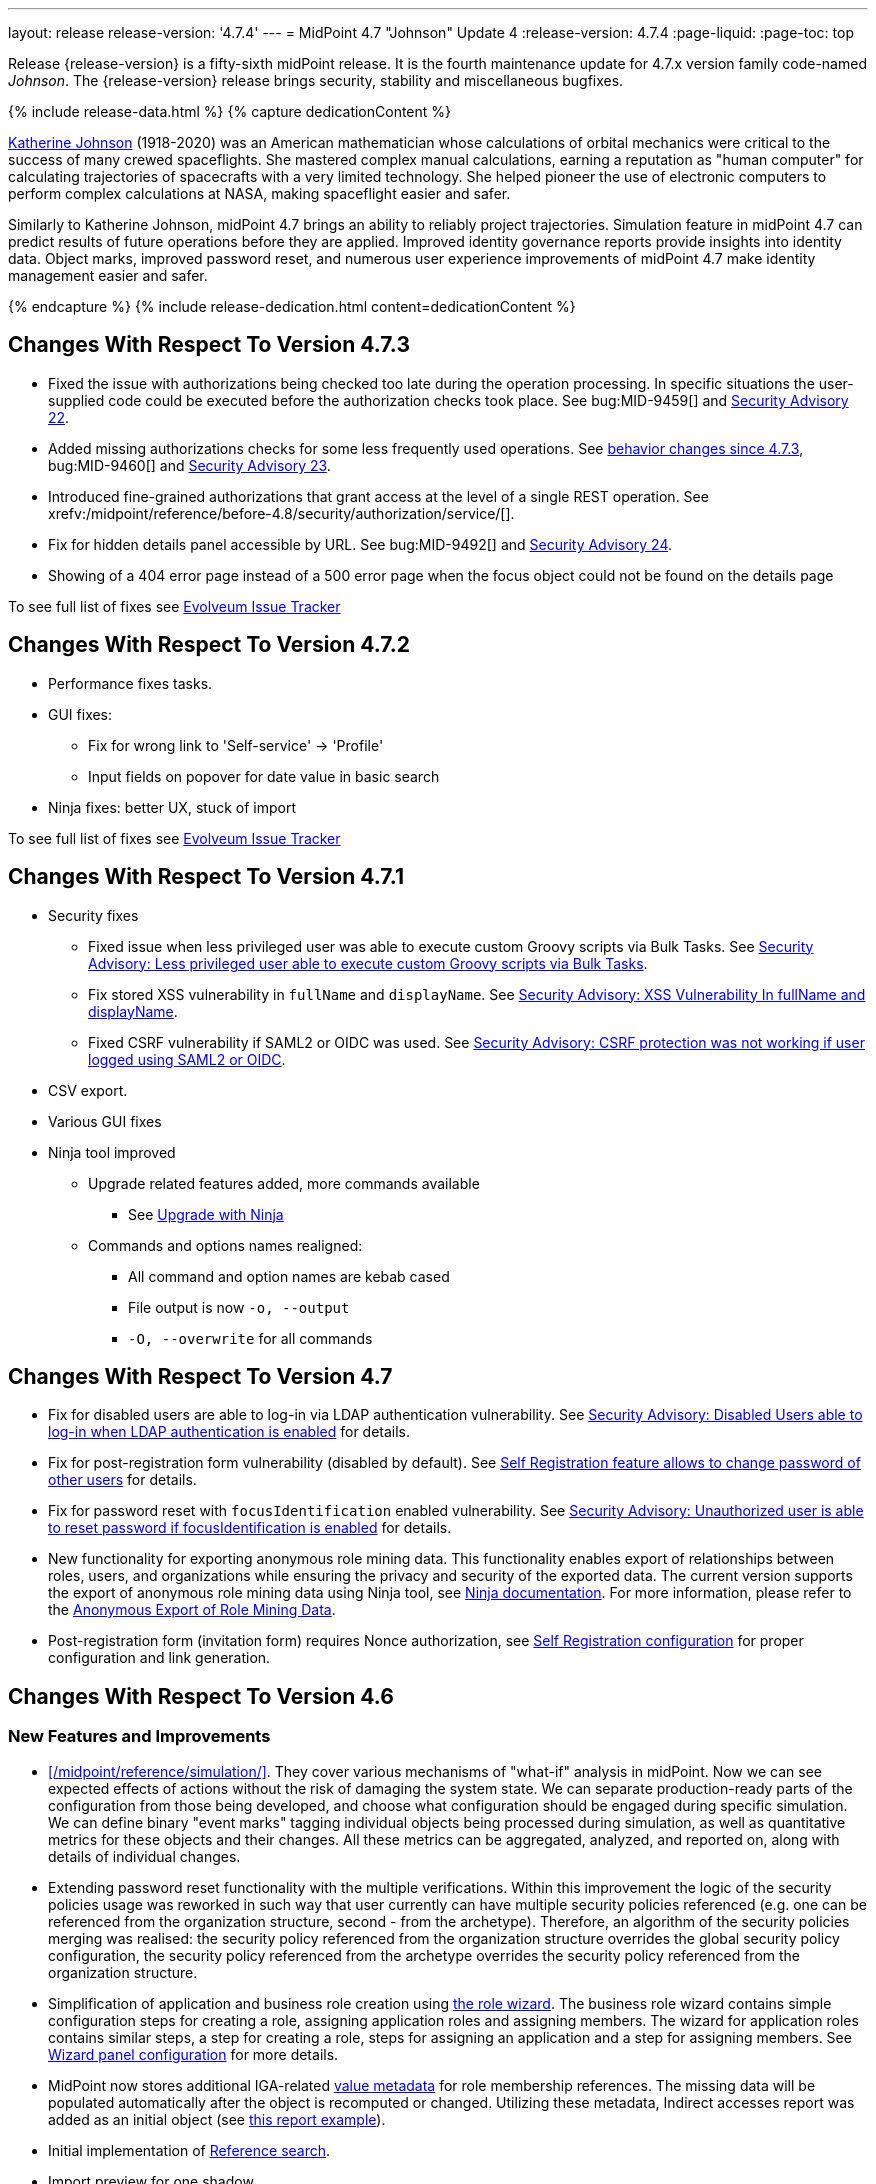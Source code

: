 ---
layout: release
release-version: '4.7.4'
---
= MidPoint 4.7 "Johnson" Update 4
:release-version: 4.7.4
:page-liquid:
:page-toc: top

Release {release-version} is a fifty-sixth midPoint release.
It is the fourth maintenance update for 4.7.x version family code-named _Johnson_.
The {release-version} release brings security, stability and miscellaneous bugfixes.

++++
{% include release-data.html %}
++++

++++
{% capture dedicationContent %}
<p>
<a href="https://en.wikipedia.org/wiki/Katherine_Johnson">Katherine Johnson</a> (1918-2020) was an American mathematician whose calculations of orbital mechanics were critical to the success of many crewed spaceflights.
She mastered complex manual calculations, earning a reputation as "human computer" for calculating trajectories of spacecrafts with a very limited technology.
She helped pioneer the use of electronic computers to perform complex calculations at NASA, making spaceflight easier and safer.
</p>
<p>
Similarly to Katherine Johnson, midPoint 4.7 brings an ability to reliably project trajectories.
Simulation feature in midPoint 4.7 can predict results of future operations before they are applied.
Improved identity governance reports provide insights into identity data.
Object marks, improved password reset, and numerous user experience improvements of midPoint 4.7 make identity management easier and safer.
</p>
{% endcapture %}
{% include release-dedication.html content=dedicationContent %}
++++

== Changes With Respect To Version 4.7.3

** Fixed the issue with authorizations being checked too late during the operation processing.
In specific situations the user-supplied code could be executed before the authorization checks took place.
See bug:MID-9459[] and xref:/midpoint/security/advisories/022-unauthorized-code-execution/[Security Advisory 22].

** Added missing authorizations checks for some less frequently used operations.
See link:#_behavior_changes_since_4_7_3[behavior changes since 4.7.3], bug:MID-9460[] and xref:/midpoint/security/advisories/023-unauthorized-operation-execution/[Security Advisory 23].

** Introduced fine-grained authorizations that grant access at the level of a single REST operation.
See xrefv:/midpoint/reference/before-4.8/security/authorization/service/[].

** Fix for hidden details panel accessible by URL. See bug:MID-9492[] and xref:/midpoint/security/advisories/024-showing-hidden-panel/[Security Advisory 24].

** Showing of a 404 error page instead of a 500 error page when the focus object could not be found on the details page

To see full list of fixes see https://support.evolveum.com/projects/midpoint/work_packages?query_props=%7B%22c%22%3A%5B%22id%22%2C%22subject%22%2C%22type%22%2C%22status%22%2C%22priority%22%2C%22assignee%22%2C%22customField6%22%5D%2C%22hi%22%3Afalse%2C%22g%22%3A%22%22%2C%22is%22%3Atrue%2C%22tv%22%3Afalse%2C%22hla%22%3A%5B%22status%22%2C%22priority%22%5D%2C%22t%22%3A%22priority%3Adesc%2Cid%3Aasc%22%2C%22f%22%3A%5B%7B%22n%22%3A%22customField6%22%2C%22o%22%3A%22%3D%22%2C%22v%22%3A%5B%2273%22%5D%7D%5D%2C%22ts%22%3A%22PT0S%22%2C%22pp%22%3A20%2C%22pa%22%3A1%7D[Evolveum Issue Tracker]

== Changes With Respect To Version 4.7.2

** Performance fixes tasks.

** GUI fixes:
* Fix for wrong link to 'Self-service' -> 'Profile'
* Input fields on popover for date value in basic search

** Ninja fixes: better UX, stuck of import

To see full list of fixes see https://support.evolveum.com/projects/midpoint/work_packages?query_props=%7B%22t%22%3A%22priority%3Adesc%2Cid%3Aasc%22%2C%22f%22%3A%5B%7B%22n%22%3A%22customField6%22%2C%22o%22%3A%22%3D%22%2C%22v%22%3A%5B%2272%22%5D%7D%5D%7D[Evolveum Issue Tracker]

== Changes With Respect To Version 4.7.1

* Security fixes
** Fixed issue when less privileged user was able to execute custom Groovy scripts via Bulk Tasks. See xref:/midpoint/security/advisories/018-less-privileged-user-able-to-execute-custom-groovy-scripts/[Security Advisory: Less privileged user able to execute custom Groovy scripts via Bulk Tasks].
** Fix stored XSS vulnerability in `fullName` and `displayName`. See xref:/midpoint/security/advisories/019-xss-in-fullName-displayName/[Security Advisory: XSS Vulnerability In fullName and displayName].
** Fixed CSRF vulnerability if SAML2 or OIDC was used.  See xref:/midpoint/security/advisories/020-csrf-not-working-when-using-saml2/[Security Advisory: CSRF protection was not working if user logged using SAML2 or OIDC].
* CSV export.
* Various GUI fixes
* Ninja tool improved
** Upgrade related features added, more commands available
*** See xref:/midpoint/reference/deployment/ninja/use-case/upgrade-with-ninja[Upgrade with Ninja]
** Commands and options names realigned:
*** All command and option names are kebab cased
*** File output is now `-o, --output`
*** `-O, --overwrite` for all commands

== Changes With Respect To Version 4.7

* Fix for disabled users are able to log-in via LDAP authentication vulnerability. See xref:/midpoint/security/advisories/015-disabled-users-able-to-log-in-with-ldap/[Security Advisory: Disabled Users able to log-in when LDAP authentication is enabled] for details.
* Fix for post-registration form vulnerability (disabled by default). See  xref:/midpoint/security/advisories/017-self-registration-allows-to-change-password/[Self Registration feature allows to change password of other users] for details.
* Fix for password reset with `focusIdentification` enabled vulnerability. See xref:/midpoint/security/advisories/016-unauth-user-is-able-to-reset-password/[Security Advisory: Unauthorized user is able to reset password if focusIdentification is enabled] for details.


* New functionality for exporting anonymous role mining data. This functionality enables export of relationships between roles, users, and organizations while
ensuring the privacy and security of the exported data. The current version supports the
export of anonymous role mining data using Ninja tool, see xref:/midpoint/reference/deployment/ninja/#role-mining-exportimport[Ninja documentation].
For more information, please refer to the xref:/midpoint/reference/roles-policies/mining/anonymous-data-export/#anonymous-export-of-role-mining-data[Anonymous Export of Role Mining Data].

* Post-registration form (invitation form) requires Nonce authorization, see xref:/midpoint/reference/misc/self-registration[Self Registration configuration] for proper configuration and link generation.

== Changes With Respect To Version 4.6

=== New Features and Improvements

* xref:/midpoint/reference/simulation/[]. They cover various mechanisms of "what-if" analysis in midPoint.
Now we can see expected effects of actions without the risk of damaging the system state.
We can separate production-ready parts of the configuration from those being developed, and choose what configuration should be engaged during specific simulation.
We can define binary "event marks" tagging individual objects being processed during simulation, as well as quantitative metrics for these objects and their changes.
All these metrics can be aggregated, analyzed, and reported on, along with details of individual changes.

* Extending password reset functionality with the multiple verifications.
Within this improvement the logic of the security policies usage was reworked in such way that user currently can have multiple security policies referenced (e.g. one can be referenced from the organization structure, second - from the archetype).
Therefore, an algorithm of the security policies merging was realised: the security policy referenced from the organization structure overrides the global security policy configuration, the security policy referenced from the archetype overrides the security policy referenced from the organization structure.

* Simplification of application and business role creation using xref:/midpoint/reference/admin-gui/role-wizard/[the role wizard].
The business role wizard contains simple configuration steps for creating a role, assigning application roles and assigning members.
The wizard for application roles contains similar steps, a step for creating a role, steps for assigning an application and a step for assigning members.
See xref:/midpoint/reference/admin-gui/admin-gui-config/#wizard-panels[Wizard panel configuration] for more details.

* MidPoint now stores additional IGA-related xref:/midpoint/reference/misc/value-metadata/[value metadata]
for role membership references.
The missing data will be populated automatically after the object is recomputed or changed.
Utilizing these metadata, Indirect accesses report was added as an initial object (see
xref:/midpoint/reference/misc/reports/examples/reference-search-based-report.adoc[this report example]).

* Initial implementation of xref:/midpoint/reference/concepts/query/#reference-query[Reference search].

* Import preview for one shadow.

* Delta viewer updated on several pages (focus save preview, audit event details, simulations, ...).
See xref:/midpoint/reference/admin-gui/delta-visualization[Delta visualization] for more details.

* xref:/midpoint/reference/concepts/mark/[Object Marks] and Object Operation Policies. Added new mechanism for lightweight administrative / policy marking of objects (supported only with native repository, in this release marks are only supported for shadows).
The functionality of `protected` shadows was reworked in favor of object marks and object operation policies, which allows for shadows to be explicitly marked as `protected` or excluded from synchronization.

=== Miscellaneous Improvements

* ConnId handlers are disabled by default, there is no need to disable them explicitly.


=== Releases Of Other Components

* New version (2.6) of xref:/connectors/connectors/com.evolveum.polygon.connector.csv.CsvConnector/[CSV Connector] was released and bundled with midPoint. The connector supports internal filtering of search results, it does not need ConnId result handlers any more.

* New version (3.6.1) of LDAP connector bundle (including xref:/connectors/connectors/com.evolveum.polygon.connector.ldap.LdapConnector/[LDAP Connector] and xref:/connectors/connectors/com.evolveum.polygon.connector.ldap.ad.AdLdapConnector/[Active Directory Connector]) was released and bundled with midPoint.
This version fixes a bug with large integer numbers (bug:MID-4424[]).
Resource schema of LDAP and AD resources need to be refreshed (deleted and re-fetched) for the connector to operate correctly.
Please see _Upgrade_ section below for details.

* Docker images will be released in Docker Hub soon after midPoint {release-version} release.

* Overlay project examples will be released soon after midPoint {release-version} release.

* xref:/midpoint/tools/studio/[MidPoint Studio] version {release-version} will be released soon after midPoint {release-version} release.

* xref:/midpoint/devel/prism/[Prism] data representation library {release-version} was released together with midPoint {release-version}.

* xref:/midpoint/reference/interfaces/midpoint-client-java/[Midpoint client Java library] will be released soon after midPoint {release-version} release.

++++
{% include release-quality.html %}
++++

=== Limitations

Following list provides summary of limitation of this midPoint release.

* Functionality that is marked as xref:/midpoint/versioning/experimental/[Experimental Functionality] is not supported for general use (yet).
Such features are not covered by midPoint support.
They are supported only for those subscribers that funded the development of this feature by the means of
xref:/support/subscription-sponsoring/[subscriptions and sponsoring] or for those that explicitly negotiated such support in their support contracts.

* MidPoint comes with bundled xref:/connectors/connectors/com.evolveum.polygon.connector.ldap.LdapConnector/[LDAP Connector].
Support for LDAP connector is included in standard midPoint support service, but there are limitations.
This "bundled" support only includes operations of LDAP connector that 100% compliant with LDAP standards.
Any non-standard functionality is explicitly excluded from the bundled support.
We strongly recommend to explicitly negotiate support for a specific LDAP server in your midPoint support contract.
Otherwise, only standard LDAP functionality is covered by the support.
See xref:/connectors/connectors/com.evolveum.polygon.connector.ldap.LdapConnector/[LDAP Connector] page for more details.

* MidPoint comes with bundled xref:/connectors/connectors/com.evolveum.polygon.connector.ldap.ad.AdLdapConnector/[Active Directory Connector (LDAP)].
Support for AD connector is included in standard midPoint support service, but there are limitations.
Only some versions of Active Directory deployments are supported.
Basic AD operations are supported, but advanced operations may not be supported at all.
The connector does not claim to be feature-complete.
See xref:/connectors/connectors/com.evolveum.polygon.connector.ldap.ad.AdLdapConnector/[Active Directory Connector (LDAP)] page for more details.

* MidPoint user interface has flexible (responsive) design, it is able to adapt to various screen sizes, including screen sizes used by some mobile devices.
However, midPoint administration interface is also quite complex, and it would be very difficult to correctly support all midPoint functionality on very small screens.
Therefore, midPoint often works well on larger mobile devices (tablets), but it is very likely to be problematic on small screens (mobile phones).
Even though midPoint may work well on mobile devices, the support for small screens is not included in standard midPoint subscription.
Partial support for small screens (e.g. only for self-service purposes) may be provided, but it has to be explicitly negotiated in a subscription contract.

* There are several add-ons and extensions for midPoint that are not explicitly distributed with midPoint.
This includes xref:/midpoint/reference/interfaces/midpoint-client-java/[Java client library],
various https://github.com/Evolveum/midpoint-samples[samples], scripts, connectors and other non-bundled items.
Support for these non-bundled items is limited.
Generally speaking, those non-bundled items are supported only for platform subscribers and those that explicitly negotiated the support in their contract.

* MidPoint contains a basic case management user interface.
This part of midPoint user interface is not finished.
The only supported parts of this user interface are those that are used to process requests, approvals, and manual correlation.
Other parts of case management user interface are considered to be experimental, especially the parts dealing with manual provisioning cases.

* Production deployments of midPoint {release-version} in Microsoft Windows environment are not supported, as midPoint {release-version} is a feature release.
Production deployments in Windows environments are supported only for LTS releases.
For midPoint {release-version}, Microsoft Windows is supported only for evaluation, demo, development and similar non-production purposes.
Please see xref:/midpoint/install/bare-installation/platform-support/[] for details.

This list is just an overview, it may not be complete.
Please see the documentation regarding detailed limitations of individual features.

== Platforms

MidPoint is known to work well in the following deployment environment.
The following list is list of *tested* platforms, i.e. platforms that midPoint team or reliable partners personally tested with this release.
The version numbers in parentheses are the actual version numbers used for the tests.

It is very likely that midPoint will also work in similar environments.
But only the versions specified below are supported as part of midPoint subscription and support programs - unless a different version is explicitly agreed in the contract.

=== Operating System

MidPoint is likely to work on any operating system that supports the Java platform.
However, for *production deployment*, only some operating systems are supported:

* Linux (x86_64)

We are positive that midPoint can be successfully installed on other operating systems, especially macOS and Microsoft Windows desktop.
Such installations can be used to for evaluation, demonstration or development purposes.
However, we do not support these operating systems for production environments.
The tooling for production use is not maintained, such as various run control (start/stop) scripts, low-level administration and migration tools, backup and recovery support and so on.
Please see xref:/midpoint/install/bare-installation/platform-support/[] for details.

Production deployments in Windows environments are supported only for LTS releases.
As midPoint {release-version} is a feature release, Windows environment is not supported for production use.

=== Java

* OpenJDK 11 (11.0.16).

* OpenJDK 17.
This is a *recommended* platform.

OpenJDK 17 is the recommended Java platform to run midPoint.

Support for Oracle builds of JDK is provided only for the period in which Oracle provides public support (free updates) for their builds.
As far as we are aware, free updates for Oracle JDK 11 are no longer available.
Which means that Oracle JDK 11 is not supported for MidPoint anymore.
MidPoint is an open source project, and as such it relies on open source components.
We cannot provide support for platform that do not have public updates as we would not have access to those updates, and therefore we cannot reproduce and fix issues.
Use of open source OpenJDK builds with public support is recommended instead of proprietary builds.

=== Databases

Since midPoint 4.4, midPoint comes with two repository implementations: _native_ and _generic_.
Native PostgreSQL repository implementation is strongly recommended for all production deployments.

See xref:/midpoint/reference/repository/repository-database-support/[] for more details.

Since midPoint 4.0, *PostgreSQL is the recommended database* for midPoint deployments.
Our strategy is to officially support the latest stable version of PostgreSQL database (to the practically possible extent).
PostgreSQL database is the only database with clear long-term support plan in midPoint.
We make no commitments for future support of any other database engines.
See xref:/midpoint/reference/repository/repository-database-support/[] page for the details.
Only a direct connection from midPoint to the database engine is supported.
Database and/or SQL proxies, database load balancers or any other devices (e.g. firewalls) that alter the communication are not supported.

==== Native Database Support

xref:/midpoint/reference/repository/native-postgresql/[Native PostgreSQL repository implementation] is developed and tuned
specially for PostgreSQL database, taking advantage of native database features, providing improved performance and scalability.

This is now the *primary and recommended repository* for midPoint deployments.
Following database engines are supported:

* PostgreSQL 15, 14, and 13

==== Generic Database Support (deprecated)

xref:/midpoint/reference/repository/generic/[Generic repository implementation] is based on object-relational
mapping abstraction (Hibernate), supporting several database engines with the same code.
Following database engines are supported with this implementation:

* H2 (embedded).
Supported only in embedded mode.
Not supported for production deployments.
Only the version specifically bundled with midPoint is supported. +
H2 is intended only for development, demo and similar use cases.
It is *not* supported for any production use.
Also, upgrade of deployments based on H2 database are not supported.

* PostgreSQL 15, 14, 13, 12, and 11

* Oracle 21c

* Microsoft SQL Server 2019

Support for xref:/midpoint/reference/repository/generic/[generic repository implementation] together with all the database engines supported by this implementation is *deprecated*.
It is *strongly recommended* to migrate to xref:/midpoint/reference/repository/native-postgresql/[native PostgreSQL repository implementation] as soon as possible.
See xref:/midpoint/reference/repository/repository-database-support/[] for more details.

=== Supported Browsers

* Firefox
* Safari
* Chrome
* Edge
* Opera

Any recent version of the browsers is supported.
That means any stable stock version of the browser released in the last two years.
We formally support only stock, non-customized versions of the browsers without any extensions or other add-ons.
According to the experience most extensions should work fine with midPoint.
However, it is not possible to test midPoint with all of them and support all of them.
Therefore, if you chose to use extensions or customize the browser in any non-standard way you are doing that on your own risk.
We reserve the right not to support customized web browsers.

== Important Bundled Components

[%autowidth]
|===
| Component | Version | Description

| Tomcat
| 9.0.65
| Web container

| ConnId
| 1.5.1.10
| ConnId Connector Framework

| xref:/connectors/connectors/com.evolveum.polygon.connector.ldap.LdapConnector/[LDAP connector bundle]
| 3.6.1
| LDAP and Active Directory

| xref:/connectors/connectors/com.evolveum.polygon.connector.csv.CsvConnector/[CSV connector]
| 2.6
| Connector for CSV files

| xref:/connectors/connectors/org.identityconnectors.databasetable.DatabaseTableConnector/[DatabaseTable connector]
| 1.5.0.0
| Connector for simple database tables

|===

++++
{% include release-download.html %}
++++

== Upgrade

MidPoint is a software designed with easy upgradeability in mind.
We do our best to maintain strong backward compatibility of midPoint data model, configuration and system behavior.
However, midPoint is also very flexible and comprehensive software system with a very rich data model.
It is not humanly possible to test all the potential upgrade paths and scenarios.
Also, some changes in midPoint behavior are inevitable to maintain midPoint development pace.
Therefore, there may be some manual actions and configuration changes that need to be done during upgrades,
mostly related to xref:/midpoint/versioning/feature-lifecycle/[feature lifecycle].

This section provides overall overview of the changes and upgrade procedures.
Although we try to our best, it is not possible to foresee all possible uses of midPoint.
Therefore, the information provided in this section are for information purposes only without any guarantees of completeness.
In case of any doubts about upgrade or behavior changes please use services associated with xref:/support/subscription-sponsoring/[midPoint subscription programs].

Please refer to the xref:/midpoint/reference/upgrade/upgrade-guide/[] for general instructions and description of the upgrade process.
The guide describes the steps applicable for upgrades of all midPoint releases.
Following sections provide details regarding release {release-version}.

=== Upgrade From MidPoint 4.7.x

Please check if there is a need to add authorizations to specific users due to xref:_behavior_changes_since_4_7_3[behavior changes since 4.7.3].

=== Upgrade From MidPoint 4.6.x

MidPoint {release-version} data model is backwards compatible with previous midPoint version.
Please follow our xref:/midpoint/reference/upgrade/upgrade-guide/[Upgrade guide] carefully.

Note that:

* There are database schema changes (see xref:/midpoint/reference/upgrade/database-schema-upgrade/[Database schema upgrade]).

* Version numbers of some bundled connectors have changed.
Connector references from the resource definitions that are using the bundled connectors need to be updated.

* See also the _Actions required_ information below.

It is strongly recommended migrating to the xref:/midpoint/reference/repository/native-postgresql/[new native PostgreSQL repository implementation]
for all deployments that have not migrated yet.
However, it is *not* recommended upgrading the system and migrating the repositories in one step.
It is recommended doing it in two separate steps.
Please see xref:/midpoint/reference/repository/native-postgresql/migration/[] for the details.

=== Upgrade From MidPoint Versions Older Than 4.6

Upgrade from midPoint versions older than 4.6 to midPoint {release-version} is not supported directly.
Please xref:/midpoint/release/4.6/#upgrade[upgrade to midPoint 4.6.x] first.

=== Deprecation, Feature Removal And Major Incompatible Changes Since 4.6

NOTE: This section is relevant to the majority of midPoint deployments.
It refers to the most significant functionality removals and changes in this version.

* ConnId result handlers are disabled by default.
Result handlers were enabled by default in previous midPoint versions as this was default set by ConnId framework.
However, most connectors do not need result handlers, and the result handlers may even be harmful when used with some connector, the default setting was changed in midPoint 4.7.
+
_Actions required:_

** Explicitly enable ConnId result handlers for the connectors that need them.
Vast majority of connectors do not need result handlers, no action is required for such connectors.
CSV connector 2.5 and older required result handlers.
However, the connector was updated and version 2.6 of CSV connector does not require result handlers.
As CSV connector is bundled with midPoint, no special action is required even in this case, except for the usual connector upgrade procedure.

* New version (3.6.1) of LDAP connector bundle (including xref:/connectors/connectors/com.evolveum.polygon.connector.ldap.LdapConnector/[LDAP Connector] and xref:/connectors/connectors/com.evolveum.polygon.connector.ldap.ad.AdLdapConnector/[Active Directory Connector]) was released and bundled with midPoint 4.7.
This version fixes a bug with large integer numbers (bug:MID-4424[]).
+
_Actions required:_

** Resource schema of LDAP and AD resources need to be refreshed for the connector to operate correctly.
The `schema` section of the resource definition object should be deleted.
Subsequent _test_ operation on the resource will re-fetch the schema, correctly setting data types for large integer attributes.

* Scripts using `objectVariableMode` set to `prismReference` should, by default, be provided with the
real value of the reference, however in some cases they were provided `PrismReferenceValue` instead.
This is now fixed and real value of type `Referencable` is provided.
+
_Actions required:_

** Review your custom scripts for occurence of `<objectVariableMode>prismReference</objectVariableMode>`.
If found, review the script code if it conforms to the `Referencable` interface.
** If `PrismReferenceValue` value should be provided instead, add to your `script` element the following
sub-element: `<valueVariableMode>prismValue</valueVariableMode>`
** If `Referencable` is fine but for whatever reason `PrismReferenceValue` is needed as well,
it can be easily obtained by `def prismRefValue = object?.asReferenceValue()`
(assuming the input `Referencable` variable is called `object`).

=== Changes In Initial Objects Since 4.6

NOTE: This section is relevant to the majority of midPoint deployments.

MidPoint has a built-in set of "initial objects" that it will automatically create in the database if they are not present.
This includes vital objects for the system to be configured (e.g., the role `Superuser` and the user `administrator`).
These objects may change in some midPoint releases.
However, midPoint is conservative and avoids overwriting customized configuration objects.
Therefore, midPoint does not overwrite existing objects when they are already in the database.
This may result in upgrade problems if the existing object contains configuration that is no longer supported in a new version.

The following list contains a description of changes to the initial objects in this midPoint release.
The complete new set of initial objects is in the `config/initial-objects` directory in both the source and binary distributions.

_Actions required:_ Please review the changes and apply them appropriately to your configuration.
More details are provided along with individual changes below.

* `000-system-configuration.xml`:
** Minor changes in home page widgets in `adminGuiConfiguration/homePage/widget` container values related to the fix for bug:MID-8294[].
+
_Action suggested:_ Apply these changes to your configuration.

** Added object collection views for:
*** correlation cases (`correlation-case-view`),
*** application roles (`application-role`),
*** business roles (`business-role`),
*** applications (`application`),
*** event marks (`event-mark`),
*** object marks (`object-mark`).
+
_Action suggested:_ Copy these new views into your configuration, unless you are sure you don't need them.

** Added user details panel `applications`.
+
_Action suggested:_ Add it to your configuration.

** Resource wizard panel `rw-connectorConfiguration-partial` was updated for LDAP and AD connectors (`bindDn` and `bindPassword` properties were made visible) and for the DB Table connector (`host` and `database` properties were made visible).
+
_Action suggested:_ Update your configuration accordingly.

* `015-security-policy.xml`: `name` attribute was replaced with `identifier` within authentication modules and sequences definition.
+
_Action suggested:_ Update your configuration accordingly.

* `130-report-certification-definitions.xml`, `140-report-certification-campaigns.xml`, `150-report-certification-cases.xml`, `160-report-certification-work-items.xml` (previously `160-report-certification-decisions.xml`) were fixed. Please see bug:MID-8665[] and commit https://github.com/Evolveum/midpoint/commit/0d552a71[0d552a71].
+
_Action suggested:_ Use these files to replace your existing ones.

* `310-dashboard-admin.xml` was fixed. Please see bug:MID-8362[], bug:MID-8084[], and commit https://github.com/Evolveum/midpoint/commit/d774ddea[d774ddea].
+
_Action suggested:_ Update your configuration accordingly.

* A number of initial objects were added: object and event marks, four new object archetypes, two object collections, and six new reports.
+
_Action suggested:_ None.
These new objects will be imported automatically.

Please review link:https://github.com/Evolveum/midpoint/commits/master/gui/admin-gui/src/main/resources/initial-objects[source code history] for detailed list of changes.

TIP: Copies of initial object files are located in `config/initial-objects` directory of midPoint distribution packages. These files can be used as a reference during upgrades.
On-line version can be found in https://github.com/Evolveum/midpoint/tree/v{release-version}/config/initial-objects[midPoint source code].

=== Schema Changes Since 4.6

NOTE: This section is relevant to the majority of midPoint deployments.
It mostly describes what data items were marked as deprecated, or removed altogether from the schema.
(Additions are not described here.)
You should at least scan through it - or use the `ninja` tool to check the deprecations for you.

* `name` attribute is deprecated for AuthenticationSequenceType, `identifier` is added to be used instead of name as a unique sequence identifier.
* `name` attribute is deprecated for AuthenticationSequenceModuleType, `identifier` is added to be used instead of name as a unique sequence module identifier.
* `name` attribute is deprecated for CredentialsResetPolicyType, `identifier` is added to be used instead of name as a unique credentials reset identifier.
* `name` attribute is deprecated for AbstractAuthenticationModuleType, `identifier` is added to be used instead of name as a unique authentication module identifier.
* `securityPolicyRef` attribute is added to ArchetypeType. For now only structural archetypes can have a reference to a security policy.
* Several authentication modules were added in order to be used for user identification or user authentication. For now the modules are used within password reset process. Following attributes are added to AuthenticationModulesType type: `attributeVerification` (used to verify user's attributes values), `focusIdentification` (used to identify the user comparing their identifier(s) value), `hint` (used to give the user a possibility to remember their password). The related to flexible authentication functionality types were also extended to make the new modules work properly. So, CredentialsPolicyType type was extended with attributeVerification elements, each of them services the corresponding module.
* Necessity of the authentication modules was extended with more values, therefore `required`, `requisite` and `optional` values can be used for AuthenticationSequenceModuleNecessityType type.
* AuthenticationSequenceModuleType type was extended with `acceptEmpty` element, so that module can be skipped in case of empty credentials with acceptEmpty=true.

_Actions required:_

* Inspect your configuration for deprecated items, and replace them by their suggested equivalents.
You can use `ninja` tool for this.

[#_behavior_changes_since_4_7_3]
=== Behavior Changes Since 4.7.3

* The following authorizations were added into the `+http://midpoint.evolveum.com/xml/ns/public/security/authorization-model-3+` namespace:
** `test`: test resource,
** `importFromResource`: importing a single shadow or the whole object class,
** `recompute` recomputing a user or other object (with limited support for now),
** `notifyChange`.

+
If there are users that need to execute these operations, make sure they get the appropriate authorization.

* Invocation of "empty" modification operations, i.e. operations that make no change to the midPoint state, now require at least minimal authorizations.
One of `add`, `modify`, `delete`, `recompute`, `assign`, `unassign`, `delegate`, `changeCredentials`
(all in the `+http://midpoint.evolveum.com/xml/ns/public/security/authorization-model-3+` namespace) suffices to start such "empty" modification operation.
+
The rationale behind this change is that execution of even a seemingly "empty" operation is a complex process.
In order to minimize the possibility of interfering with it, we restricted the set of users that are able to start such an operation.
This change should not affect standard midPoint users, as usually they should have at least one of these authorizations to carry out any meaningful work in midPoint.

=== Behavior Changes Since 4.6

[NOTE]
====
This section describes changes in the behavior that existed before this release.
New behavior is not mentioned here.
Plain bugfixes (correcting incorrect behavior) are skipped too.
Only things that cannot be described as simple "fixing" something are described here.

The changes since 4.5 are of interest probably for "advanced" midPoint deployments only.
You should at least scan through them, though.
====

* The behavior of synchronization reaction to `deleted` situation was changed.
Now it checks the existence of (other) accounts of given type, and invokes the actions only if there is none.
See commit link:https://github.com/Evolveum/midpoint/commit/89e139da[89e139da].

* The behavior of "Shadows cleanup" activity was changed.
Now it checks for real existence of abandoned shadows, assuming that the resource in question has the `read` capability.
See also bug:MID-8350[] and commit link:https://github.com/Evolveum/midpoint/commit/9402fd3b[9402fd3b].

* Safe operations during preview changes
** Create on demand feature used in assignment target search now doesn't create objects in internal midpoint repository nor on resources.
Operations rather fails if necessary.
** Sequence numbers aren't used during preview. Sequence number doesn't advance, nor is returned to list of returned values.

* Create on demand is now safe to use in multithreaded tasks.

* Users that run distributed report exports now need also the `#modify` authorization for `ReportDataType` objects instead of simple `#add`.
It is because of the fix in the process of aggregation of these reports.
See also commit link:https://github.com/Evolveum/midpoint/commit/60f52da3[60f52da3].

* User authentication while password reset procedure was improved with new authentication modules. For more information, please see xref:/midpoint/reference/security/credentials/password-reset/index.adoc[Password Reset Configuration] page for details.

* Selection of resource objects for Live synchronization tasks was implemented (see bug:MID-8537[] and commit https://github.com/Evolveum/midpoint/commit/d929179c[d929179c]).
Some configuration that are not 100% correct and rely e.g. on setting `kind` to `account` in a live sync task that returns unqualified objects (i.e. objects without `kind` and `intent`), would break down.
Please check your settings.
If your task expects that some objects may not be qualified, do not use `kind` and `intent` for specification of synchronized resource objects set.

* Legalization of projections now creates constructions with specific object kind and intent.
As an additional safety check, for _unclassified_ projections (i.e. those with unknown kind or intent), we _do not_ create legalization assignments.
See bug:MID-8562[] and commit https://github.com/Evolveum/midpoint/commit/e57142b9[e57142b9].

* When an assignment target (pointed to by `targetRef`) cannot be found during assignment deletion, the error is no longer logged.
(Only at DEBUG level.)
See bug:MID-8366[] and commit https://github.com/Evolveum/midpoint/commit/75c10795[75c10795].

* The handling of authorizations of so-called elaborate items (e.g. task `activity` and `activityState`) was fixed.
These are no longer ignored during authorization processing.
If your authorizations relied on the original (faulty) behavior, please adapt them.
See bug:MID-8635[] and commit https://github.com/Evolveum/midpoint/commit/131cb46d[131cb46d].

=== Java and REST API Changes Since 4.6

NOTE: As for the Java API, this section describes changes in `midpoint` and `basic` function libraries.
(MidPoint does not have explicitly defined Java API, yet.
But these two objects are something that can be unofficially considered to be the API of midPoint, usable e.g. from scripts.)

* There were only minor API changes in this release

=== Internal Changes Since 4.6

NOTE: These changes should not influence people that use midPoint "as is".
They should also not influence the XML/JSON/YAML-based customizations or scripting expressions that rely just on the provided library classes.
These changes will influence midPoint forks and deployments that are heavily customized using the Java components.

* Some now-obsolete methods in `OperationResult` were removed (see commit link:https://github.com/Evolveum/midpoint/commit/c90e5ee1[c90e5ee1]).
* Code in the `provisioning-impl` module was streamlined, so check any potential dependencies on it.
* So-called _proposed shadows_ are no longer marked using `lifecycleState` property.
See bug:MID-4833[], commit link:https://github.com/Evolveum/midpoint/commit/b7d9c550[b7d9c550], and the xref:/midpoint/reference/resources/shadow/dead/[docs].

++++
{% include release-issues.html %}
++++

